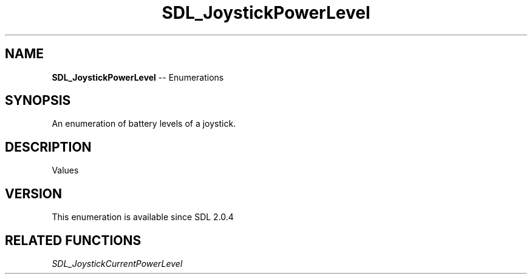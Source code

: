 .TH SDL_JoystickPowerLevel 3 "2018.08.14" "https://github.com/haxpor/sdl2-manpage" "SDL2"
.SH NAME
\fBSDL_JoystickPowerLevel\fR -- Enumerations

.SH SYNOPSIS
An enumeration of battery levels of a joystick.

.SH DESCRIPTION
Values
.TS
tab(:) allbox;
ab l.
SDL_JOYSTICK_POWER_UNKNOWN:--
SDL_JOYSTICK_POWER_EMPTY:--
SDL_JOYSTICK_POWER_LOW:--
SDL_JOYSTICK_POWER_MEDIUM:--
SDL_JOYSTICK_POWER_FULL:--
SDL_JOYSTICK_POWER_WIRED:--
SDL_JOYSTICK_POWER_MAX:--
.TE

.SH VERSION
This enumeration is available since SDL 2.0.4

.SH RELATED FUNCTIONS
\fISDL_JoystickCurrentPowerLevel
